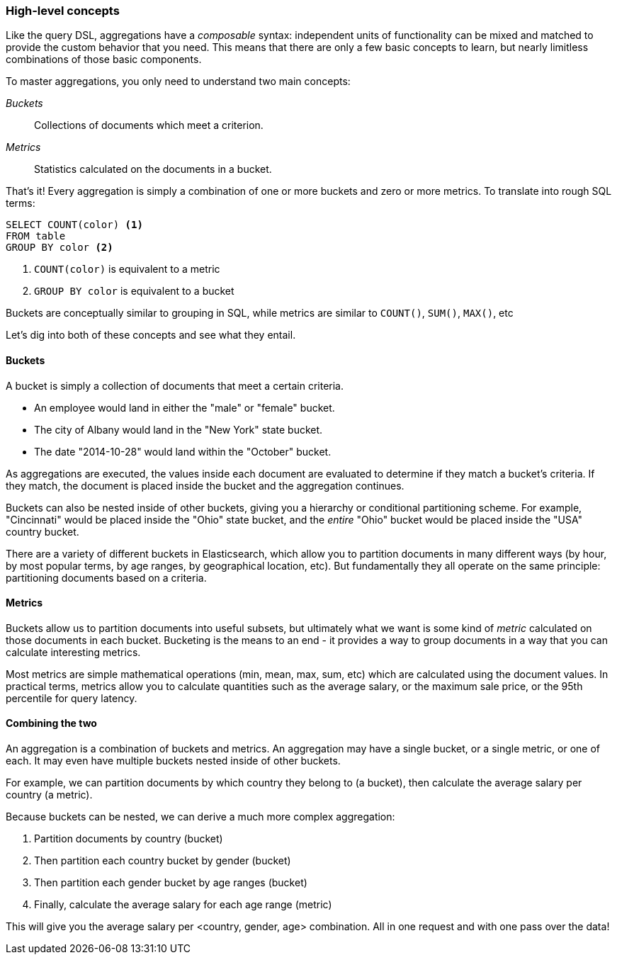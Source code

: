 
=== High-level concepts

Like the query DSL, aggregations have a _composable_ syntax: independent units
of functionality can be mixed and matched to provide the custom behavior that 
you need. This means that there are only a few basic concepts to learn, but 
nearly limitless combinations of those basic components.

To master aggregations, you only need to understand two main concepts:

_Buckets_:: Collections of documents which meet a criterion.
_Metrics_:: Statistics calculated on the documents in a bucket.

That's it!  Every aggregation is simply a combination of one or more buckets
and zero or more metrics. To translate into rough SQL terms:

[source]
----
SELECT COUNT(color) <1>
FROM table 
GROUP BY color <2>
----
<1> `COUNT(color)` is equivalent to a metric
<2> `GROUP BY color` is equivalent to a bucket

Buckets are conceptually similar to grouping in SQL, while metrics are similar
to `COUNT()`, `SUM()`, `MAX()`, etc


Let's dig into both of these concepts and see what they entail.

==== Buckets

A bucket is simply a collection of documents that meet a certain criteria.

- An employee would land in either the "male" or "female" bucket.
- The city of Albany would land in the "New York" state bucket.
- The date "2014-10-28" would land within the "October" bucket.

As aggregations are executed, the values inside each document are evaluated to
determine if they match a bucket's criteria.  If they match, the document is placed
inside the bucket and the aggregation continues.

Buckets can also be nested inside of other buckets, giving you a hierarchy or
conditional partitioning scheme.  For example, "Cincinnati" would be placed inside
the "Ohio" state bucket, and the _entire_ "Ohio" bucket would be placed inside the
"USA" country bucket.

There are a variety of different buckets in Elasticsearch, which allow you to
partition documents in many different ways (by hour, by most popular terms, by
age ranges, by geographical location, etc).  But fundamentally they all operate 
on the same principle: partitioning documents based on a criteria.

==== Metrics

Buckets allow us to partition documents into useful subsets, but ultimately what
we want is some kind of _metric_ calculated on those documents in each bucket.  
Bucketing is the means to an end - it provides a way to group documents in a way 
that you can calculate interesting metrics.

Most metrics are simple mathematical operations (min, mean, max, sum, etc)
which are calculated using the document values.  In practical terms, metrics allow
you to calculate quantities such as the average salary, or the maximum sale price,
or the 95th percentile for query latency.

==== Combining the two

An aggregation is a combination of buckets and metrics.  An aggregation may have
a single bucket, or a single metric, or one of each.  It may even have multiple
buckets nested inside of other buckets.

For example, we can partition documents by which country they belong to (a bucket),
then calculate the average salary per country (a metric).

Because buckets can be nested, we can derive a much more complex aggregation:

1. Partition documents by country (bucket)
2. Then partition each country bucket by gender (bucket)
3. Then partition each gender bucket by age ranges (bucket)
4. Finally, calculate the average salary for each age range (metric)

This will give you the average salary per <country, gender, age> combination.  All in
one request and with one pass over the data!





